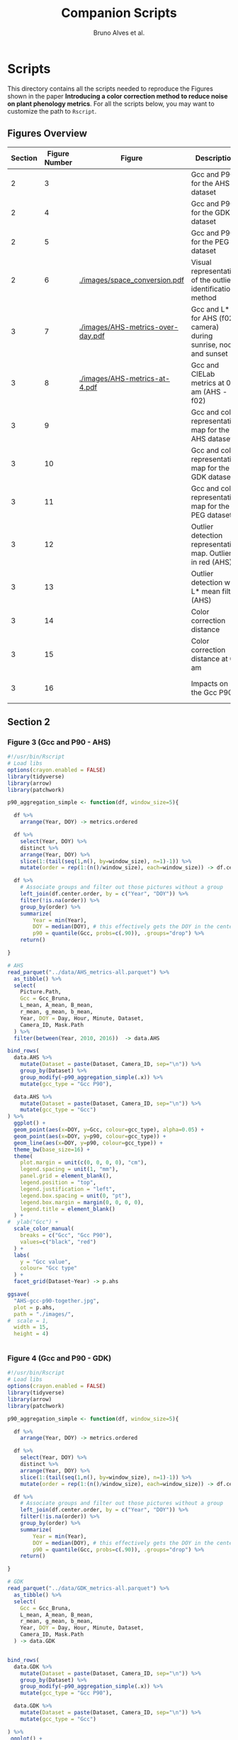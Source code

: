 # -*- coding: utf-8 -*-
# -*- mode: org -*-

#+TITLE: Companion Scripts
#+AUTHOR: Bruno Alves et al.

#+STARTUP: overview indent

* Scripts
:PROPERTIES:
:header-args: :session :tangle-mode (identity #o755)
:END:

This directory contains all the scripts needed to reproduce the
Figures shown in the paper *Introducing a color correction method to reduce noise on plant phenology metrics*. For all the scripts below, you may want to
customize the path to ~Rscript~.

** Figures Overview


| Section | Figure Number | Figure                                 | Description                                                     | Script path           |
|---------+---------------+----------------------------------------+-----------------------------------------------------------------+-----------------------|
|       2 |             3 | [[./images/AHS-gcc-p90-together.jpg]]      | Gcc and P90 for the AHS dataset                                 | [[section-2/figure-3.R]]  |
|       2 |             4 | [[./images/GDK-gcc-p90-together.jpg]]      | Gcc and P90 for the GDK dataset                                 | [[section-2/figure-4.R]]  |
|       2 |             5 | [[./images/PEG-gcc-p90-together.jpg]]      | Gcc and P90 for the PEG dataset                                 | [[section-2/figure-5.R]]  |
|       2 |             6 | [[./images/space_conversion.pdf]]          | Visual representation of the outlier identification method      | [[section-2/figure-6.R]]  |
|---------+---------------+----------------------------------------+-----------------------------------------------------------------+-----------------------|
|       3 |             7 | [[./images/AHS-metrics-over-day.pdf]]      | Gcc and L* for AHS (f02 camera) during sunrise, noon and sunset | [[section-3/figure-7.R]]  |
|       3 |             8 | [[./images/AHS-metrics-at-4.pdf]]          | Gcc and CIELab metrics at 05 am (AHS - f02)                     | [[section-3/figure-8.R]]  |
|       3 |             9 | [[./images/AHS-filters.png]]               | Gcc and color representative map for the AHS dataset            | [[section-3/figure-9.R]]  |
|       3 |            10 | [[./images/GDK-filters.png]]               | Gcc and color representative map for the GDK dataset            | [[section-3/figure-10.R]] |
|       3 |            11 | [[./images/PEG-filters.png]]               | Gcc and color representative map for the PEG dataset            | [[section-3/figure-11.R]] |
|       3 |            12 | [[./images/AHS-color-map.png]]             | Outlier detection representative map. Outliers in red (AHS)     | [[section-3/figure-12.R]] |
|       3 |            13 | [[./images/AHS-color-map-with-lstar.png]]  | Outlier detection with L* mean filter (AHS)                     | [[section-3/figure-13.R]] |
|       3 |            14 | [[./images/color-correction-distance.png]] | Color correction distance                                       | [[section-3/figure-14.R]] |
|       3 |            15 | [[./images/color-correction-colors.png]]   | Color correction distance at 05 am                              | [[section-3/figure-15.R]] |
|       3 |            16 | [[./images/impacts-on-p90.png]]            | Impacts on the Gcc P90                                          | [[section-3/figure-16.R]] |
|---------+---------------+----------------------------------------+-----------------------------------------------------------------+-----------------------|

** Section 2
*** Figure 3 (Gcc and P90 - AHS)

#+BEGIN_SRC R :tangle section-2/figure-3.R
#!/usr/bin/Rscript
# Load libs
options(crayon.enabled = FALSE)
library(tidyverse)
library(arrow)
library(patchwork)

p90_aggregation_simple <- function(df, window_size=5){

  df %>%
    arrange(Year, DOY) -> metrics.ordered

  df %>%
    select(Year, DOY) %>%
    distinct %>%
    arrange(Year, DOY) %>%
    slice(1:(tail(seq(1,n(), by=window_size), n=1)-1)) %>%
    mutate(order = rep(1:(n()/window_size), each=window_size)) -> df.center.order

  df %>%
    # Associate groups and filter out those pictures without a group
    left_join(df.center.order, by = c("Year", "DOY")) %>%
    filter(!is.na(order)) %>%
    group_by(order) %>%
    summarize(
        Year = min(Year),
        DOY = median(DOY), # this effectively gets the DOY in the center
        p90 = quantile(Gcc, probs=c(.90)), .groups="drop") %>%
    return()

}

# AHS
read_parquet("../data/AHS_metrics-all.parquet") %>%
  as_tibble() %>%
  select(
    Picture.Path,
    Gcc = Gcc_Bruna, 
    L_mean, A_mean, B_mean,
    r_mean, g_mean, b_mean,
    Year, DOY = Day, Hour, Minute, Dataset,
    Camera_ID, Mask.Path
  ) %>%
  filter(between(Year, 2010, 2016))  -> data.AHS

bind_rows(
  data.AHS %>%
    mutate(Dataset = paste(Dataset, Camera_ID, sep="\n")) %>%
    group_by(Dataset) %>%
    group_modify(~p90_aggregation_simple(.x)) %>% 
    mutate(gcc_type = "Gcc P90"),

  data.AHS %>%
    mutate(Dataset = paste(Dataset, Camera_ID, sep="\n")) %>%
    mutate(gcc_type = "Gcc")
) %>%
  ggplot() +
  geom_point(aes(x=DOY, y=Gcc, colour=gcc_type), alpha=0.05) +
  geom_point(aes(x=DOY, y=p90, colour=gcc_type)) +
  geom_line(aes(x=DOY, y=p90, colour=gcc_type)) +
  theme_bw(base_size=16) +
  theme(
    plot.margin = unit(c(0, 0, 0, 0), "cm"),
    legend.spacing = unit(1, "mm"),
    panel.grid = element_blank(),
    legend.position = "top",
    legend.justification = "left",
    legend.box.spacing = unit(0, "pt"),
    legend.box.margin = margin(0, 0, 0, 0),
    legend.title = element_blank()
  ) +
#  ylab("Gcc") +
  scale_color_manual(
    breaks = c("Gcc", "Gcc P90"), 
    values=c("black", "red")
  ) + 
  labs(
    y = "Gcc value",
    colour= "Gcc type"
  ) +
  facet_grid(Dataset~Year) -> p.ahs

ggsave(
  "AHS-gcc-p90-together.jpg",
  plot = p.ahs,
  path = "./images/",
#  scale = 1,
  width = 15,
  height = 4)


#+END_SRC
*** Figure 4 (Gcc and P90 - GDK)

#+BEGIN_SRC R :tangle section-2/figure-4.R
#!/usr/bin/Rscript
# Load libs
options(crayon.enabled = FALSE)
library(tidyverse)
library(arrow)
library(patchwork)

p90_aggregation_simple <- function(df, window_size=5){

  df %>%
    arrange(Year, DOY) -> metrics.ordered

  df %>%
    select(Year, DOY) %>%
    distinct %>%
    arrange(Year, DOY) %>%
    slice(1:(tail(seq(1,n(), by=window_size), n=1)-1)) %>%
    mutate(order = rep(1:(n()/window_size), each=window_size)) -> df.center.order

  df %>%
    # Associate groups and filter out those pictures without a group
    left_join(df.center.order, by = c("Year", "DOY")) %>%
    filter(!is.na(order)) %>%
    group_by(order) %>%
    summarize(
        Year = min(Year),
        DOY = median(DOY), # this effectively gets the DOY in the center
        p90 = quantile(Gcc, probs=c(.90)), .groups="drop") %>%
    return()

}

# GDK
read_parquet("../data/GDK_metrics-all.parquet") %>%
  as_tibble() %>%
  select(
    Gcc = Gcc_Bruna, 
    L_mean, A_mean, B_mean,
    r_mean, g_mean, b_mean,
    Year, DOY = Day, Hour, Minute, Dataset,
    Camera_ID, Mask.Path
  ) -> data.GDK


bind_rows(
  data.GDK %>%
    mutate(Dataset = paste(Dataset, Camera_ID, sep="\n")) %>%
    group_by(Dataset) %>%
    group_modify(~p90_aggregation_simple(.x)) %>%
    mutate(gcc_type = "Gcc P90"),

  data.GDK %>%
    mutate(Dataset = paste(Dataset, Camera_ID, sep="\n")) %>%
    mutate(gcc_type = "Gcc")

) %>%
 ggplot() +
  geom_point(aes(x=DOY, y=Gcc, colour=gcc_type), alpha=0.1) +
  geom_point(aes(x=DOY, y=p90, colour=gcc_type)) +
  geom_line(aes(x=DOY, y=p90, colour=gcc_type)) +
  theme_bw(base_size=24) +
  theme(
    plot.margin = unit(c(0, 0, 0, 0), "cm"),
    legend.spacing = unit(1, "mm"),
    panel.grid = element_blank(),
    legend.position = "top",
    legend.justification = "left",
    legend.box.spacing = unit(0, "pt"),
    legend.box.margin = margin(0, 0, 0, 0),
    legend.title = element_blank()
  ) +
#  ylab("Gcc") +
  scale_color_manual(
    breaks = c("Gcc", "Gcc P90"), 
    values=c("black", "red")
  ) + 
  labs(
    y = "Gcc value",
    colour= "Gcc type"
  ) +
  facet_grid(Dataset~Year) +
  scale_y_continuous(breaks=seq(0.2, 0.7, 0.2)) -> p.gdk

p.gdk

ggsave(
  "GDK-gcc-p90-together.jpg",
  plot = p.gdk,
  path = "./images/",
##  scale = 1,
  width = 7,
  height = 6)

#+END_SRC
*** Figure 5 (Gcc and P90 - PEG)

#+BEGIN_SRC R :tangle section-2/figure-5.R
#!/usr/bin/Rscript

options(crayon.enabled = FALSE)
library(tidyverse)
library(arrow)
library(patchwork)

p90_aggregation_simple <- function(df, window_size=5){

  df %>%
    arrange(Year, DOY) -> metrics.ordered

  df %>%
    select(Year, DOY) %>%
    distinct %>%
    arrange(Year, DOY) %>%
    slice(1:(tail(seq(1,n(), by=window_size), n=1)-1)) %>%
    mutate(order = rep(1:(n()/window_size), each=window_size)) -> df.center.order

  df %>%
    # Associate groups and filter out those pictures without a group
    left_join(df.center.order, by = c("Year", "DOY")) %>%
    filter(!is.na(order)) %>%
    group_by(order) %>%
    summarize(
        Year = min(Year),
        DOY = median(DOY), # this effectively gets the DOY in the center
        p90 = quantile(Gcc, probs=c(.90)), .groups="drop") %>%
    return()

}

# PEG
read_parquet("../data/dataset_PEG_stats_all_years.parquet") %>%
  as_tibble() %>%
  select(
    Gcc = Gcc_Bruna, 
    L_mean, A_mean, B_mean,
    r_mean, g_mean, b_mean,
    Year, DOY = Day, Hour, Minute = Seq, Dataset
  ) %>%
  mutate(Dataset = "PEG", Camera_ID="peg") -> data.PEG

bind_rows(

  data.PEG %>%
    group_by(Dataset) %>%
    group_modify(~p90_aggregation_simple(.x)) %>%
    mutate(gcc_type = "Gcc P90"),

  data.PEG %>%
    mutate(gcc_type = "Gcc")

) %>%
 ggplot() +
  geom_point(aes(x=DOY, y=Gcc, colour=gcc_type), alpha=0.1) +
  geom_point(aes(x=DOY, y=p90, colour=gcc_type)) +
  geom_line(aes(x=DOY, y=p90, colour=gcc_type)) +
  theme_bw(base_size=24) +
#  ylab("Gcc") +
  theme(
    plot.margin = unit(c(0, 0, 0, 0), "cm"),
    legend.spacing = unit(1, "mm"),
    panel.grid = element_blank(),
    legend.position = "top",
    legend.justification = "left",
    legend.box.spacing = unit(0, "pt"),
    legend.box.margin = margin(0, 0, 0, 0),
    legend.title = element_blank()
  ) +
  scale_color_manual(
    breaks = c("Gcc", "Gcc P90"), 
    values=c("black", "red")
  ) + 
  labs(
    y = "Gcc value",
    colour= "Gcc type"
  ) +
  facet_grid(Dataset~Year) +
  scale_x_continuous (breaks=seq(0, 365, 150)) -> p.peg

ggsave(
  "PEG-gcc-p90-together.jpg",
  plot = p.peg,
  path = "./images/",
##  scale = 1,
  width = 10,
  height = 3.5)
#+END_SRC

*** Figure 6 (Outlier identification representation)

#+BEGIN_SRC R :tangle section-2/figure-6.R
#!/usr/bin/Rscript

options(crayon.enabled = FALSE)
library(tidyverse)
library(arrow)
library(patchwork)

library(pracma)

library(reticulate)
reticulate::use_miniconda('r-reticulate')
# Steps to install reticulate 
# install.packages('reticulate')
# reticulate::install_miniconda()
# reticulate::conda_install('r-reticulate', 'python-kaleido')
# reticulate::conda_install('r-reticulate', 'plotly', channel = 'plotly')
# reticulate::use_miniconda('r-reticulate')

# Get input data
read_parquet("../data/AHS_metrics-all.parquet") %>%
  as_tibble() %>%
  select(
    Picture.Path,
    Gcc = Gcc_Bruna, 
    L_mean, A_mean, B_mean,
    r_mean, g_mean, b_mean,
    Year, DOY = Day, Hour, Minute, Dataset,
    Camera_ID, Mask.Path
  ) %>%
  filter(between(Year, 2010, 2016))  -> data.AHS

# Compute statistical values 
# Get the first 100 rows of data.AHS as an example
data.AHS %>% 
  select(x=L_mean, y=A_mean, z=B_mean) %>% 
  slice(100:200) -> data

vars <- c("x", "y", "z")
type <- "t"
level <- .5
segments <- 15

# https://en.wikipedia.org/wiki/Hotelling%27s_T-squared_distribution
# m and p
m <- nrow(data)
p <- 3

# Compute the covariance matrix and center
v <- MASS::cov.trob(data[,vars], nu = nrow(data))

# Shape and center
shape <- v$cov
center <- v$center

# Cholesky decompose
chol_decomp <- chol(shape)

# Compute radius
radius <- sqrt(stats::qf(level, p, m - p + 1) * (p*m)/(m-p+1))

radius.small <- sqrt(stats::qf(0.1, p, m - p + 1) * (p*m)/(m-p+1))
radius.medium <- sqrt(stats::qf(0.5, p, m - p + 1) * (p*m)/(m-p+1))
radius.big <- sqrt(stats::qf(0.9, p, m - p + 1) * (p*m)/(m-p+1))

# The go to X method, implements x = L^{-1}.(y-mu)
go_to_X <- function(point, mu, L){
  # I am not fully sure if inv(L) really does implement L^{-1}
  # It seems so "oui, oui, bien sûr, il faut faire inv(L)"
  # Change inv() to solve(), since solve() is in R default lib.
  L_inverse <- solve(L)
  x <- L_inverse %*% (point - mu)
  c(x)
}

# Do the thing
#df %>%
data %>%
  rowwise() %>%
  mutate(X = list(go_to_X(c(x, y, z), center, t(chol_decomp)))) %>%
  mutate(
    N.x = X[[1]],
    N.y = X[[2]],
    N.z = X[[3]]
  ) %>%
  ungroup() %>%
  select(-X) %>%
  print -> data.normal

# CREATE SPHERES 
# Compute a perfect sphere using code from 
# https://stackoverflow.com/questions/35821584/how-to-draw-ellipsoid-with-plotly
theta <- seq(-pi/2, pi/2, by=0.1)
phi <- seq(0, 2*pi, by=0.2)
mgrd <- meshgrid(phi, theta)
phi <- c(mgrd$X)
theta <-  c(mgrd$Y)

lapply(c(radius.small, radius.medium, radius.big), function(radius) {
    x <- cos(theta) * cos(phi) * radius #+ center[[1]]
    dim(x) <- NULL
    y <- cos(theta) * sin(phi) * radius #+ center[[2]] 
    dim(y) <- NULL
    z <- sin(theta) * radius #+ center[[3]]
    dim(z) <- NULL

    tibble (x = x,
            y = y,
            z = z,
            radius = radius)
}) %>%
    bind_rows %>%
    print -> df.sphere

# CREATE ELLIPSES
df.sphere %>%
    rowwise() %>%
    mutate(Z = list(center + c(t(chol_decomp) %*% matrix(c(x, y, z), ncol=1)))) %>%
    mutate(e.x = Z[[1]],
           e.y = Z[[2]],
           e.z = Z[[3]]) %>%
    select(-Z) %>%
    print -> df.ellipses

# PLOT POINTS
library(plotly)
library(htmlwidgets)

plot_ly() %>%
add_markers(data=data.normal,
        x=~x,
        y=~y, 
        z=~z,
        color=~type,
        marker = list(
          color='black',
          size=12, 
          line=list(color='black')            
        ),
        #name="in",
        type="scatter3d",
        size = 0.2) %>%
        layout(
           plot_bgcolor='white',
           paper_bgcolor='white',
           margin = list(autoexpand=FALSE, l=0, b=0, r=0, t=0, pad=0),
           scene = list(
             xaxis = list(
             #title = "l* mean"#,
             title = "L",
             titlefont = list(size = 30),
             gridwidth = 10,
             showticklabels = FALSE
             ),
             yaxis = list(
             title = "A",
             titlefont = list(size = 30),
             #title = "a mean"#,
             gridwidth = 10,
             showticklabels = FALSE
             ),
             zaxis = list(
             title = "B",
             titlefont = list(size = 30),
             #title = "b mean"#,
             gridwidth = 10,
             showticklabels = FALSE
             ), 
             camera = list(
             eye = list(x = -0.5, y = 2.3, z = 0.3),
             center = list(x = 0, y = 0, z = 0)#,
              #projection = list(type = "orthographic")
             )
           )
         ) -> points.plot 
#saveWidget(ellipse.plot, "ellipse.html", selfcontained = FALSE)
save_image(points.plot, scale=1, file = "./images/Y.png", dpi="retina")

# PLOT POINTS IN X
library(plotly)
library(htmlwidgets)

plot_ly() %>%
add_markers(data=data.normal,
        x=~N.x,
        y=~N.y, 
        z=~N.z,
        color=~type,
        marker = list(
          color='black',
          size=12, 
          line=list(color='black')            
        ),
        #name="in",
        type="scatter3d",
        size = 0.2) %>%
        layout(
           plot_bgcolor='white',
           paper_bgcolor='white',
           margin = list(autoexpand=FALSE, l=0, b=0, r=0, t=0, pad=0),
           scene = list(
             xaxis = list(
             #title = "l* mean"#,
             title = "L'",
             titlefont = list(size = 30),
             gridwidth = 10,
             showticklabels = FALSE
             ),
             yaxis = list(
             title = "A'",
             titlefont = list(size = 30),
             #title = "a mean"#,
             gridwidth = 10,
             showticklabels = FALSE
             ),
             zaxis = list(
             title = "B'",
             titlefont = list(size = 30),
             #title = "b mean"#,
             gridwidth = 10,
             showticklabels = FALSE
             ), 
             camera = list(
             eye = list(x = 2.1 , y = 0, z = 0.1),
             center = list(x = 0, y = 0, z = 0)#,
              #projection = list(type = "orthographic")
             )
           )
         ) -> points.X.plot 

save_image(points.X.plot, scale=1, file = "./images/X.png")

# PLOT SPHERE
df.sphere %>%
    select(radius) %>%
    unique %>%
    arrange(radius) %>%
    mutate(Order = 1:n()) -> df.order

df.sphere %>% left_join(df.order, by="radius") -> df.sphere2
df.order %>% pull(Order) -> list.order

lapply(list.order, function(my.order) {

    x      = df.sphere2 %>% filter(Order == my.order) %>% pull(x)
    y      = df.sphere2 %>% filter(Order == my.order) %>% pull(y)
    z      = df.sphere2 %>% filter(Order == my.order) %>% pull(z)

#    plot_ly(scene = paste0("scene", my.order)) %>%
    plot_ly() %>%
        add_trace(
            x = x,
            y = y,
            z = z,
color=~as.factor(my.order), 
            type = "mesh3d",
            opacity = 1, 
            alphahull=0) %>%
        add_markers(data=data.normal,
                    x=~N.x,
                    y=~N.y, 
                    z=~N.z,
                    marker = list(
                      color='red',
                      size=12, 
                      line=list(color='red')            
                    ),
                    type="scatter3d",
                    size = 0.2)  %>%
        layout(
           plot_bgcolor='white',
           paper_bgcolor='white',
           margin = list(autoexpand=FALSE, l=0, b=0, r=0, t=0, pad=0),
           scene = list(
             xaxis = list(
             #title = "l* mean"#,
             title = "L'",
             gridwidth = 10,
             titlefont = list(size = 30),
             showticklabels = FALSE
             ),
             yaxis = list(
             title = "A'",
             titlefont = list(size = 30),
             gridwidth = 10,
             #title = "a mean"#,
             showticklabels = FALSE
             ),
             zaxis = list(
             title = "B'",
             titlefont = list(size = 30),
             gridwidth = 10,
             #title = "b mean"#,
             showticklabels = FALSE
             ), 
             camera = list(
             eye = list(x = 1.9 , y = 0, z = 0.1 ),
             center = list(x = 0, y = 0, z = 0)#,
              #projection = list(type = "orthographic")
             )
           )
         )

}) -> plotly.plots

save_image(plotly.plots[[1]], scale=1, file = "./images/plotA.png")
save_image(plotly.plots[[2]], scale=1, file = "./images/plotB.png")
save_image(plotly.plots[[3]], scale=1, file = "./images/plotC.png")

## GGPLOT - FINAL PLOT 
library(ggimage)
#library(jpeg)

plot_theme <- theme(
    plot.margin = unit(c(0, 0, 0, 0), "cm"),
    axis.title.x=element_blank(),
    axis.text.x=element_blank(),
    axis.ticks.x=element_blank(),
    axis.title.y=element_blank(),
    axis.text.y=element_blank(),
    axis.ticks.y=element_blank(),
    panel.grid.major = element_blank(),
    panel.grid.minor = element_blank()
  )

tibble(
Picture.Path=c("./images/Y.png", "./images/X.png"),
#type = c("up"),
legend = c("CIELab Space (Y)", "Normalized Space (X)")
) %>%
  ggplot() +
  theme_bw(base_size=14) + 
  geom_image(aes(x=0, y=0, image = Picture.Path), size=1.35) + 
  plot_theme + 
  facet_wrap(~factor(legend, levels=c("CIELab Space (Y)", "Normalized Space (X)"))) -> p1

tibble(
Picture.Path=c("./images/plotA.png", "./images/plotB.png", "./images/plotC.png"),
#type = c("up"),
legend = c("Level = 0.1", "Level = 0.5", "Level = 0.9")
) %>%
  ggplot() +
  theme_bw(base_size=14) + 
  geom_image(aes(x=0, y=0, image = Picture.Path), size=1.27) + 
  plot_theme + 
  facet_wrap(~legend) -> p2

layout <- "
##AAAAAA##
BBBBBBBBBB
"

p <- (p1 / p2) + plot_layout(design = layout)
ggsave("./images/space_conversion.pdf", plot=p, width=6, height=4)
#+END_SRC

** Section 3
*** Figure 7 (Gcc and L*)

#+BEGIN_SRC R :tangle section-3/figure-7.R
#!/usr/bin/Rscript

options(crayon.enabled = FALSE)
library(tidyverse)
library(arrow)
library(patchwork)

# AHS
read_parquet("../data/AHS_metrics-all.parquet") %>%
  as_tibble() %>%
  select(
    Picture.Path,
    Gcc = Gcc_Bruna, 
    L_mean, A_mean, B_mean,
    r_mean, g_mean, b_mean,
    Year, DOY = Day, Hour, Minute, Dataset,
    Camera_ID, Mask.Path
  ) %>%
  filter(between(Year, 2010, 2016))  -> data.AHS

data.AHS %>%
  filter(Year == 2011) -> data.AHS.bigger

data.AHS.bigger %>%
filter(Camera_ID == "f02_u") %>%
filter(Hour %in% c(04,05,12,13,19,20)) %>%
filter(Minute <= 20) %>%
      pivot_longer(
#        cols = c("Gcc", "L_mean", "A_mean", "B_mean"),
        cols = c("Gcc", "L_mean"),
        names_to = "Metric",
        values_to = "value",
      ) %>%
mutate(Hour = sprintf("%.2d:00", Hour)) %>%
mutate(Type = if_else(Metric == "Gcc", "Gcc", "L* mean")) -> to_plot

to_plot %>%
filter(Type == "Gcc") %>%
ggplot(aes(x=DOY, y=value)) +
#  geom_point(aes(colour = Metric), alpha=0.2) +
  geom_line(alpha=0.7) +
  theme_bw(base_size=16) +
#  facet_wrap(~Hour, ncol = 6)
  ylab("Gcc value") +  
  theme(
    legend.position = "top", 
     axis.title.x=element_blank(),
     axis.ticks.x=element_blank(),
     axis.text.x=element_blank(),
  ) +
  facet_grid(Type~Hour) -> p.a

to_plot %>%
filter(Type == "L* mean") %>%
ggplot(aes(x=DOY, y=value)) +
#  geom_point(aes(colour = Metric), alpha=0.2) +
  geom_line(alpha=0.7) +
  theme_bw(base_size=16) +
#  facet_wrap(~Hour, ncol = 6)
  ylab("L* value") +  
  theme(
    legend.position = "top", 
    plot.margin = unit(c(0,0,0,0), "cm"),
    strip.text.x = element_blank()
  ) +
  facet_grid(Type~Hour) -> p.b

p <- p.a / p.b 

ggsave(
  "AHS-metrics-over-day.pdf",
  plot = p,
  path = "./images/",
#  scale = 1,
  width = 12,
  height = 6)
#+END_SRC

*** Figure 8 (Gcc and CIELab metrics at 05)

#+BEGIN_SRC R :tangle section-3/figure-8.R
#!/usr/bin/Rscript

options(crayon.enabled = FALSE)
library(tidyverse)
library(arrow)
library(patchwork)

highlight <- c(25, 87, 125, 201, 300)

# AHS
read_parquet("../data/AHS_metrics-all.parquet") %>%
  as_tibble() %>%
  select(
    Picture.Path,
    Gcc = Gcc_Bruna, 
    L_mean, A_mean, B_mean,
    r_mean, g_mean, b_mean,
    Year, DOY = Day, Hour, Minute, Dataset,
    Camera_ID, Mask.Path
  ) %>%
  filter(between(Year, 2010, 2016))  -> data.AHS

data.AHS %>%
  filter(Year == 2011) -> data.AHS.bigger

data.AHS.bigger %>%
filter(Camera_ID == "f02_u") %>%
filter(Hour == 05) %>%
filter(Minute <= 20) %>%
      pivot_longer(
        cols = c("Gcc", "L_mean", "A_mean", "B_mean"),
        names_to = "Metric",
        values_to = "value",
      ) %>%
mutate(Hour = sprintf("%.2d:00", Hour)) %>%
mutate(Type = if_else(Metric == "Gcc", "Gcc", "CIELab")) %>%
ggplot(aes(x=DOY, y=value)) +
#  geom_point(aes(colour = Metric), alpha=0.2) +
  geom_line(aes(colour = Metric), alpha=0.7) +
  theme_bw(base_size=16) +
#  facet_wrap(~Hour, ncol = 6)
  ylab("Metrics Values") +  
  theme(
    legend.position = "top", 
  ) + 
  scale_x_continuous(breaks=highlight, labels=highlight) +  
  facet_grid(rows=vars(Type), cols=vars(Hour), scales="free_y") -> plot

df.redLines <- tribble(~X, 25, 87, 125, 201, 300) %>% mutate(Y=1)

plot <- plot +
    geom_vline(data=df.redLines, aes(xintercept=X), alpha=.2, size=0.75, color="black")
##    geom_label(data=df.redLines, aes(x=X, y=-40, label = X), size=2.75)

plot 

ggsave(
  "AHS-metrics-at-4.pdf",
  plot = plot,
  path = "./images/",
#  scale = 1,
  width = 7,
  height = 5)

#+END_SRC

*** Figure 9 (Color representative map - AHS)

#+BEGIN_SRC R :tangle section-3/figure-9.R
#!/usr/bin/Rscript

options(crayon.enabled = FALSE)
library(tidyverse)
library(arrow)
library(patchwork)

# AHS
read_parquet("../data/AHS_metrics-all.parquet") %>%
  as_tibble() %>%
  select(
    Picture.Path,
    Gcc = Gcc_Bruna, 
    L_mean, A_mean, B_mean,
    r_mean, g_mean, b_mean,
    Year, DOY = Day, Hour, Minute, Dataset,
    Camera_ID, Mask.Path
  ) %>%
  filter(between(Year, 2010, 2016))  -> data.AHS

data.AHS %>%
  filter(Year == 2011) -> data.AHS.bigger
 
bind_rows(
  data.AHS.bigger %>%
  mutate(type="Original"),

  data.AHS.bigger %>%
  filter(L_mean > 10) %>%
  mutate(type="L* Filter"),

  data.AHS.bigger %>%
  filter(between(Hour, 08, 15)) %>%
  mutate(type="Hour-based\nFilter")

) -> AHS.plot

AHS.plot %>%
  rowwise() %>%
  filter(
    (Camera_ID == "f02_u" && (Minute %in% c(20)) ) ||
    (Camera_ID == "t24_d" && (Minute %in% c( 0))  )
  ) %>%
  ungroup() -> AHS.plot 

AHS.plot %>%
  ggplot(aes(x=DOY, y=Gcc)) +
  geom_point(alpha=.2) +
  theme_bw(base_size=16) +
  theme(axis.title.x=element_blank()) +
  facet_grid(
    Camera_ID~factor(type, levels=c("Original", "L* Filter", "Hour-based\nFilter"))
  ) -> gcc

AHS.plot %>%
  left_join(
    AHS.plot %>% 
      group_by(Camera_ID, type) %>% 
      count(n()) %>% 
      select(number_of_images = n)
   ) -> AHS.plot

gcc +
  ylim(0.2, 0.8) + 
  geom_label( 
    data= AHS.plot %>% group_by(Camera_ID, type) %>% slice(1), 
    aes(x=320, y=0.75, label=number_of_images),
    label.padding = unit(0.08, "lines"),
    size = 3.5 
  ) -> gcc


r <- (AHS.plot$r_mean / 256)
g <- (AHS.plot$g_mean / 256)
b <- (AHS.plot$b_mean / 256)

AHS.plot %>%
  ggplot() +
  geom_tile(aes(x=DOY, y=Hour), fill=rgb(r, g, b), color=rgb(r, g, b)) + 
  theme_bw(base_size=16) +
  theme(legend.position = "none") +  
  facet_grid(
    Camera_ID~factor(type, levels=c("Original", "L* Filter", "Hour-based\nFilter"))
  ) -> map

p <- gcc / map

ggsave(
  "AHS-filters.png",
  plot = p,
  path = "./images/",
#  scale = 1,
  width = 6,
  height = 6)


#+END_SRC
*** Figure 10 (Color representative map - GDK)

#+BEGIN_SRC R :tangle section-3/figure-10.R
#!/usr/bin/Rscript

options(crayon.enabled = FALSE)
library(tidyverse)
library(arrow)
library(patchwork)

# GDK
read_parquet("../data/GDK_metrics-all.parquet") %>%
  as_tibble() %>%
  select(
    Gcc = Gcc_Bruna, 
    L_mean, A_mean, B_mean,
    r_mean, g_mean, b_mean,
    Year, DOY = Day, Hour, Minute, Dataset,
    Camera_ID, Mask.Path
  ) -> data.GDK

data.GDK %>%
  filter(Year == 2009) -> data.GDK.bigger

bind_rows(

  data.GDK.bigger %>%
  mutate(type="Original"),

  data.GDK.bigger %>%
  filter(L_mean > 10) %>%
  mutate(type="L* Filter"),

  data.GDK.bigger %>%
  filter(between(Hour, 08, 16)) %>%
  mutate(type="Hour-based\nFilter")

) -> GDK.plot

GDK.plot %>%
  ggplot(aes(x=DOY, y=Gcc)) +
  geom_point(alpha=.2) +
  theme_bw(base_size=16) +
  theme(axis.title.x=element_blank()) +
  facet_grid(
    Camera_ID~factor(type, levels=c("Original", "L* Filter", "Hour-based\nFilter"))
  ) -> gcc

GDK.plot %>%
  left_join(
    GDK.plot %>% 
      group_by(Camera_ID, type) %>% 
      count(n()) %>% 
      select(number_of_images = n)
   ) -> GDK.plot

gcc +
#  ylim(0.2, 0.8) + 
  geom_label( 
    data= GDK.plot %>% group_by(Camera_ID, type) %>% slice(1), 
    aes(x=320, y=0.68, label=number_of_images),
    label.padding = unit(0.08, "lines"),
    size = 3.5 
  ) -> gcc

GDK.plot %>%
  rowwise() %>%
  filter(
    Minute %in% c(0)
  ) %>%
  ungroup() -> GDK.plot 

r <- (GDK.plot$r_mean / 256)
g <- (GDK.plot$g_mean / 256)
b <- (GDK.plot$b_mean / 256)

GDK.plot %>%
  ggplot() +
  geom_tile(aes(x=DOY, y=Hour), fill=rgb(r, g, b), color=rgb(r, g, b)) + 
  theme_bw(base_size=16) +
  theme(legend.position = "none") +  
  facet_grid(
    Camera_ID~factor(type, levels=c("Original", "L* Filter", "Hour-based\nFilter"))
  ) -> map

p <- gcc / map

ggsave(
  "GDK-filters.png",
  plot = p,
  path = "./images/",
#  scale = 1,
  width = 6,
  height = 7.5)

#+END_SRC

*** Figure 11 (Color representative map - PEG)

#+BEGIN_SRC R :tangle section-3/figure-11.R
#!/usr/bin/Rscript

options(crayon.enabled = FALSE)
library(tidyverse)
library(arrow)
library(patchwork)

# PEG
read_parquet("../data/dataset_PEG_stats_all_years.parquet") %>%
  as_tibble() %>%
  select(
    Gcc = Gcc_Bruna, 
    L_mean, A_mean, B_mean,
    r_mean, g_mean, b_mean,
    Year, DOY = Day, Hour, Minute = Seq, Dataset
  ) %>%
  mutate(Dataset = "PEG", Camera_ID="peg") -> data.PEG

data.PEG %>%
  filter(Year == 2015) -> data.PEG.bigger

bind_rows(
  data.PEG.bigger %>%
  mutate(type="Manual Filter"),

  data.PEG.bigger %>%
  filter(L_mean > 10) %>%
#  filter(between(L_mean, 40, 60)) %>%
  mutate(type="L* Filter\n10 - 100"),

  data.PEG.bigger %>%
#  filter(L_mean > 10) %>%
  filter(between(L_mean, 40, 58)) %>%
  mutate(type="L* Filter\n40 - 60"),

  data.PEG.bigger %>%
  filter(between(Hour, 08, 16)) %>%
  mutate(type="Hour-based\nFilter")

) -> PEG.plot

PEG.plot %>%
  ggplot(aes(x=DOY, y=Gcc)) +
  geom_point(alpha=.2) +
  theme_bw(base_size=16) +
  theme(axis.title.x=element_blank()) +
  facet_grid(
#    Camera_ID~factor(type, levels=c("Original", "L* Filter", "Manual Filter"))
    Camera_ID~factor(type, levels=c("Manual Filter", "L* Filter\n10 - 100", "L* Filter\n40 - 60", "Hour-based\nFilter"))
#    Camera_ID~factor(type, levels=c("Original", "L* Filter"))
  ) -> gcc

PEG.plot %>%
  left_join(
    PEG.plot %>% 
      group_by(Camera_ID, type) %>% 
      count(n()) %>% 
      select(number_of_images = n)
   ) -> PEG.plot

gcc +
#  ylim(0.2, 0.8) + 
  geom_label( 
    data= PEG.plot %>% group_by(Camera_ID, type) %>% slice(1), 
    aes(x=310, y=0.364, label=number_of_images),
    label.padding = unit(0.08, "lines"),
    size = 3.5 
  ) -> gcc

PEG.plot %>%
  rowwise() %>%
  filter(
    Minute %in% c(1, 4) 
  ) %>%
  mutate(Minute = if_else(Minute == 1, 0.00, 0.5)) %>%
  mutate(Hour = Hour + Minute) %>%
  ungroup() -> PEG.plot 

r <- (PEG.plot$r_mean / 256)
g <- (PEG.plot$g_mean / 256)
b <- (PEG.plot$b_mean / 256)

PEG.plot %>%
  ggplot() +
  geom_tile(aes(x=DOY, y=Hour), fill=rgb(r, g, b), color=rgb(r, g, b)) + 
  theme_bw(base_size=16) +
  theme(legend.position = "none") +  
  ylim(5, 20) + 
  facet_grid(
#    Camera_ID~factor(type, levels=c("Original", "L* Filter", "Manual Filter"))
    Camera_ID~factor(type, levels=c("Manual Filter", "L* Filter\n10 - 100", "L* Filter\n40 - 60", "Hour-based\nFilter"))
  ) -> map

p <- gcc / map

ggsave(
  "PEG-filters.png",
  plot = p,
  path = "./images/",
#  scale = 1,
  width = 7,
  height = 6)
#+END_SRC

*** Figure 12 (Outlier detection representative map)

#+BEGIN_SRC R :tangle section-3/figure-12.R
#!/usr/bin/Rscript

options(crayon.enabled = FALSE)
library(tidyverse)
library(arrow)
library(patchwork)

cam <- "f02_u"
#cam <- "t24_d"

min <- 0
if(cam == "t24_d"){
  min <- 0
}else{
  min <- 20
}

read_parquet("../data/data_AHS_adj.parquet") %>%
  as_tibble() -> data.AHS.adj

data.AHS.adj %>%
  rename(DOY = doy) %>%
  filter(Camera_ID == cam) %>%
  filter(Minute == min) %>%
  mutate(outlier = if_else(type == "to_adjust", TRUE, FALSE)) %>%
  mutate(alpha = if_else(outlier, 0.0, 1.0)) -> map.df

#  rowwise() %>%
#  filter(
#    (Camera_ID == "f02_u" && (Minute %in% c(20)) ) ||
#    (Camera_ID == "t24_d" && (Minute %in% c( 0))  )
#  ) %>%
#  ungroup() -> AHS.pAlot 

r <- (map.df$r_mean / 256)
g <- (map.df$g_mean / 256)
b <- (map.df$b_mean / 256)
alp <- (map.df$alpha)

map.df -> map.df2

map.df2 %>% filter(outlier == TRUE) -> map.df_outliers
map.df2 %>% filter(outlier == FALSE) -> map.df_non_outliers

r <- (map.df_non_outliers$r_mean / 256)
g <- (map.df_non_outliers$g_mean / 256)
b <- (map.df_non_outliers$b_mean / 256)
alp <- (map.df_non_outliers$alpha)

ggplot() +
  geom_tile(data=map.df_outliers, aes(x=DOY, y=Hour, fill=outlier, color=outlier)) + 
  geom_tile(data=map.df_non_outliers, aes(x=DOY, y=Hour), fill=rgb(r, g, b), color=rgb(r, g, b)) + 
  theme_bw(base_size=16) +
  theme(
    legend.position = "none",
    panel.spacing=unit(0.4, "lines"),
    panel.margin=unit(0.4, "lines"),
    panel.grid.major = element_blank(), 
    panel.grid.minor = element_blank()
  ) +
  scale_x_continuous(expand = c(0, 0)) +
  scale_y_continuous(expand = c(0, 0)) +
  facet_grid(run.window~run.level, scale="free") -> p 

map.df %>%
  left_join(
    map.df %>% 
      group_by(Camera_ID, type) %>% 
      count(n()) %>% 
      select(number_of_images = n)
   ) -> AHS.plot

map.df %>% 
  group_by(run.window, run.level, outlier) %>% 
  mutate(n_images = n()) %>% 
  select(n_images, outlier) %>% 
  distinct() -> labels

p +
#  ylim(4.6, 24) + 
  geom_label( 
    data= labels %>% filter(outlier == TRUE),
    aes(x=318, y=20, label=n_images),
#    aes(x=46, y=20, label=n_images),
    label.padding = unit(0.08, "lines"),
    color = "red3",
    size = 4.8 
  ) -> p

ggsave(
  "AHS-color-map.png",
  plot = p,
  path = "./images/",
#  scale = 1,
  width = 18,
  height = 8)
#+END_SRC

*** Figure 13 (Outlier detection with L* mean filter)

#+BEGIN_SRC R :tangle section-3/figure-13.R
#!/usr/bin/Rscript

options(crayon.enabled = FALSE)
library(tidyverse)
library(arrow)
library(patchwork)

read_parquet("../data/data_AHS_adj_lstar.parquet") %>%
  as_tibble() -> data.AHS.adj.lstar

cam <- "f02_u"
#cam <- "t24_d"

min <- 0
if(cam == "t24_d"){
  min <- 0
}else{
  min <- 20
}

data.AHS.adj.lstar %>%
  rename(DOY = doy) %>%
  filter(Camera_ID == cam) %>%
  filter(Minute == min) %>%
  mutate(outlier = if_else(type == "to_adjust", TRUE, FALSE)) %>%
  mutate(alpha = if_else(outlier, 0.0, 1.0)) -> map.df

r <- (map.df$r_mean / 256)
g <- (map.df$g_mean / 256)
b <- (map.df$b_mean / 256)
alp <- (map.df$alpha)

map.df -> map.df2

map.df2 %>% filter(outlier == TRUE) -> map.df_outliers
map.df2 %>% filter(outlier == FALSE) -> map.df_non_outliers

r <- (map.df_non_outliers$r_mean / 256)
g <- (map.df_non_outliers$g_mean / 256)
b <- (map.df_non_outliers$b_mean / 256)
alp <- (map.df_non_outliers$alpha)

ggplot() +
  geom_tile(data=map.df_outliers, aes(x=DOY, y=Hour, fill=outlier, color=outlier)) + 
  geom_tile(data=map.df_non_outliers, aes(x=DOY, y=Hour), fill=rgb(r, g, b), color=rgb(r, g, b)) + 
  theme_bw(base_size=16) +
  theme(
    legend.position = "none",
    panel.spacing=unit(0.4, "lines"),
    panel.margin=unit(0.4, "lines"),
    panel.grid.major = element_blank(), 
    panel.grid.minor = element_blank()
) +
  scale_x_continuous(expand = c(0, 0)) +
  scale_y_continuous(expand = c(0, 0)) +
  facet_grid(run.window~run.level, scale="free") -> p 

map.df %>% 
  group_by(run.window, run.level, outlier) %>% 
  mutate(n_images = n()) %>% 
  select(n_images, outlier) %>% 
  distinct() -> labels

p +
#  ylim(4.6, 24) + 
  geom_label( 
    data= labels %>% filter(outlier == TRUE),
    aes(x=318, y=19, label=n_images),
#    aes(x=46, y=20, label=n_images),
    label.padding = unit(0.08, "lines"),
    color = "red3",
    size = 4.8 
  ) -> p

ggsave(
  "AHS-color-map-with-lstar.png",
  plot = p,
  path = "./images/",
#  scale = 1,
  width = 18,
  height = 8)

#+END_SRC

*** Figure 14 (Color correction distance)

#+BEGIN_SRC R :tangle section-3/figure-14.R
#!/usr/bin/Rscript

options(crayon.enabled = FALSE)
library(tidyverse)
library(arrow)
library(patchwork)

#cam <- "f02_u"
cam <- "t24_d"

min <- 0
if(cam == "t24_d"){
  min <- 0
}else{
  min <- 20
}

read_parquet("../data/data_AHS_adj_lstar.parquet") %>%
  as_tibble() -> data.AHS.adj.lstar

data.AHS.adj.lstar %>%
  rename(DOY = doy) %>%
  filter(Camera_ID == cam) %>%
  filter(Minute == min) %>%
  filter(run.level == 0.1, run.window == 3) %>%
  mutate(run.level = "Color reference") %>%
  filter(DOY %in% seq(0,400, 5)) -> map.df

r <- (map.df$r_mean / 256)
g <- (map.df$g_mean / 256)
b <- (map.df$b_mean / 256)
alp <- (map.df$alpha)

ggplot() +
  geom_tile(data=map.df, aes(x=DOY, y=Hour), fill=rgb(r, g, b)) + 
  theme_bw(base_size=16) +
  theme(
    legend.position = "none",
    panel.spacing=unit(0.4, "lines"),
    panel.margin=unit(0.4, "lines"),
    panel.grid.major = element_blank(), 
    panel.grid.minor = element_blank()
) +
  scale_x_continuous(expand = c(0, 0)) +
  scale_y_continuous(expand = c(0, 0)) +
  facet_grid(~run.level, scale="free") -> original_colors

data.AHS.adj.lstar %>%
#data.AHS.adj %>%
#  filter(Hour <= 8) %>%
  filter(run.level %in% c(0.1, 0.5, 0.9)) %>%
  filter(run.window %in% c(3, 365)) %>%
  rename(DOY = doy) %>%
  filter(Camera_ID == cam) %>%
  filter(Minute == min) %>%
  mutate(outlier = if_else(type == "to_adjust", TRUE, FALSE)) %>%
  mutate(alpha = if_else(outlier, 0.0, 1.0)) -> map.df

bind_rows(
  map.df %>%
    filter(run.level == 0.1) %>%
    mutate(run.level = "Original colors"),

  map.df %>% 
    mutate(r_mean = if_else(outlier, R, r_mean)) %>%
    mutate(g_mean = if_else(outlier, G, g_mean)) %>%
    mutate(b_mean = if_else(outlier, B, b_mean)) %>%
    mutate(run.level = as.character(run.level))

) -> map.df

map.df %>%
    filter(run.level == "Original colors") %>%
    mutate(L = x, a = y, b = z) %>%
    select(run.window, run.level, Camera_ID, DOY, Hour, Minute, L, a, b) -> df.ref

map.df %>%
    filter(run.level != "Original colors") %>%
    mutate(L = ifelse(is.na(x.border), x, x.border),
           a = ifelse(is.na(y.border), y, y.border),
           b = ifelse(is.na(z.border), z, z.border)) %>%
    select(run.window, run.level, Camera_ID, DOY, Hour, Minute, L, a, b) -> df.temp0

df.temp0 %>%
    filter(run.level != "Original colors") %>%
    left_join(
        df.ref %>% select(-run.level, -run.window),
        by=c("Camera_ID", "DOY", "Hour", "Minute"),
        suffix = c(".level", ".ref")) %>%
    mutate(dE = sqrt((L.level - L.ref)^2 + (a.level - a.ref)^2 + (b.level - b.ref)^2)) %>%
    left_join(
        map.df %>%
        filter(run.level != "Original colors") %>%    
        select(run.level, run.window, Camera_ID, DOY, Hour, Minute, r_mean, g_mean, b_mean),
        by = c("run.window", "run.level", "Camera_ID", "DOY", "Hour", "Minute")
    ) %>%
    group_by(run.level, run.window, Camera_ID, DOY, Hour, Minute) -> df.temp1

df.temp1 %>%
    group_by(run.level, run.window, Camera_ID, DOY, Hour) %>%
    arrange(Minute) %>%
    slice(1) %>%
    ungroup %>%
#    filter(DOY %in% seq(1,400, 3)) %>%
    mutate(dE.alpha = dE/max(dE)) %>%
##    mutate(dE.alpha = if_else(dE.alpha <= 0.24, 0.00, dE.alpha)) %>%
    print -> df.temp2

df.temp2 %>% 
  filter(DOY %in% seq(0,400, 5)) -> df.temp3

#%>%
#  mutate(Hour = 1) -> df.temp3

r <- (df.temp3$r_mean / 256) 
g <- (df.temp3$g_mean / 256)
b <- (df.temp3$b_mean / 256)

#white <- 0
#r <- r + white
#g <- g + white
#b <- b + white

ggplot() +
#  geom_tile(data=df.temp3, aes(x=DOY, y=Hour), fill=rgb(r, g, b)) +
#  geom_tile(data=df.temp3, aes(x=DOY, y=Hour, alpha=dE.alpha), fill=rgb(r, g, b)) +
  geom_tile(data=df.temp3, aes(x=DOY, y=Hour, fill=dE)) +
  theme_bw(base_size=16) +
  theme(
    panel.spacing=unit(0.4, "lines"),
    panel.margin=unit(0.4, "lines"),
    panel.grid.major = element_blank(), 
    panel.grid.minor = element_blank()
) +
  scale_x_continuous(expand = c(0, 0)) +
  scale_y_continuous(expand = c(0, 0)) +
  facet_grid(run.window~run.level, scale="free") + #-> p#+
  labs(fill="Distance") +
  theme(
    plot.margin=unit(c(1,0.5,0.5,0.5),"cm"),
    legend.position = c(0.5, 1.25),
    legend.direction="horizontal",
#    legend.key.size = unit(0.5, 'cm'), #change legend key size
    legend.key.height = unit(0.2, 'cm'), #change legend key height
    legend.key.width = unit(1, 'cm'), #change legend key width
    legend.title = element_text(size=10), #change legend title font size
    legend.text = element_text(size=8)
  ) + 
  scale_fill_gradient(low = "white", high = "red", na.value = NA) -> p  

layout <- "
##BBBB
AABBBB
AABBBB
AABBBB
AABBBB
AABBBB
AABBBB
AABBBB
AABBBB
AABBBB
AABBBB
AABBBB
AABBBB
AABBBB
AABBBB
AABBBB
AABBBB
AABBBB
AABBBB
AABBBB
AABBBB
AABBBB
AABBBB
AABBBB
AABBBB
AABBBB
AABBBB
AABBBB
AABBBB
AABBBB
AABBBB
AABBBB
##BBBB
"
p <- original_colors + p + plot_layout(design = layout)

ggsave(
  "color-correction-distance.png",
  plot = p,
  path = "./images/",
#  scale = 1,
  width = 8,
  height = 4.5)


#+END_SRC
*** Figure 15 (Color correction distance at 05 am)

#+BEGIN_SRC R :tangle section-3/figure-15.R
#!/usr/bin/Rscript

options(crayon.enabled = FALSE)
library(tidyverse)
library(arrow)
library(patchwork)

cam <- "t24_d"

min <- 0
if(cam == "t24_d"){
  min <- 0
}else{
  min <- 20
}

read_parquet("../data/data_AHS_adj_lstar.parquet") %>%
  as_tibble() -> data.AHS.adj.lstar

data.AHS.adj.lstar %>%
#data.AHS.adj %>%
#  filter(Hour <= 8) %>%
  filter(run.level %in% c(0.1, 0.5, 0.9)) %>%
  filter(run.window %in% c(3, 365)) %>%
  rename(DOY = doy) %>%
  filter(Camera_ID == cam) %>%
  filter(Minute == min) %>%
  mutate(outlier = if_else(type == "to_adjust", TRUE, FALSE)) %>%
  mutate(alpha = if_else(outlier, 0.0, 1.0)) -> map.df

bind_rows(
  map.df %>%
    filter(run.level == 0.1) %>%
    mutate(run.level = "Original colors"),

  map.df %>% 
    mutate(r_mean = if_else(outlier, R, r_mean)) %>%
    mutate(g_mean = if_else(outlier, G, g_mean)) %>%
    mutate(b_mean = if_else(outlier, B, b_mean)) %>%
    mutate(run.level = as.character(run.level))

) -> map.df

map.df %>%
    filter(run.level == "Original colors") %>%
    mutate(L = x, a = y, b = z) %>%
    select(run.window, run.level, Camera_ID, DOY, Hour, Minute, L, a, b) -> df.ref

map.df %>%
    filter(run.level != "Original colors") %>%
    mutate(L = ifelse(is.na(x.border), x, x.border),
           a = ifelse(is.na(y.border), y, y.border),
           b = ifelse(is.na(z.border), z, z.border)) %>%
    select(run.window, run.level, Camera_ID, DOY, Hour, Minute, L, a, b) -> df.temp0

df.temp0 %>%
    filter(run.level != "Original colors") %>%
    left_join(
        df.ref %>% select(-run.level, -run.window),
        by=c("Camera_ID", "DOY", "Hour", "Minute"),
        suffix = c(".level", ".ref")) %>%
    mutate(dE = sqrt((L.level - L.ref)^2 + (a.level - a.ref)^2 + (b.level - b.ref)^2)) %>%
    left_join(
        map.df %>%
        filter(run.level != "Original colors") %>%    
        select(run.level, run.window, Camera_ID, DOY, Hour, Minute, r_mean, g_mean, b_mean),
        by = c("run.window", "run.level", "Camera_ID", "DOY", "Hour", "Minute")
    ) %>%
    group_by(run.level, run.window, Camera_ID, DOY, Hour, Minute) -> df.temp1

df.temp1 %>%
    group_by(run.level, run.window, Camera_ID, DOY, Hour) %>%
    arrange(Minute) %>%
    slice(1) %>%
    ungroup %>%
#    filter(DOY %in% seq(1,400, 3)) %>%
    mutate(dE.alpha = dE/max(dE)) %>%
##    mutate(dE.alpha = if_else(dE.alpha <= 0.24, 0.00, dE.alpha)) %>%
    print -> df.temp2

data.AHS.adj.lstar %>%
  rename(DOY = doy) %>%
  filter(Camera_ID == cam) %>%
  filter(Minute == min) %>%
  filter(run.level == 0.1, run.window==3) %>%
  mutate(run.level = "Color reference") %>%
  filter(between(DOY, 0, 150)) %>%
  filter(Hour==5) %>%
  filter(DOY %in% seq(0,150, 3)) -> df.temp3

r <- (df.temp3$r_mean / 256) 
g <- (df.temp3$g_mean / 256)
b <- (df.temp3$b_mean / 256)

#white <- 0.05
#r <- r + white
#g <- g + white
#b <- b + white

ggplot() +
  geom_tile(data=df.temp3, aes(x=DOY, y=Hour), fill=rgb(r, g, b)) +
#  geom_tile(data=df.temp3, aes(x=DOY, y=Hour, alpha=dE.alpha), fill=rgb(r, g, b)) +
#  geom_tile(data=df.temp3, aes(x=DOY, y=Hour, fill=dE.alpha)) +
  theme_bw(base_size=16) +
  theme(
    panel.spacing=unit(0.4, "lines"),
    panel.margin=unit(0.4, "lines"),
    panel.grid.major = element_blank(), 
    panel.grid.minor = element_blank()
) +
  scale_x_continuous(expand = c(0, 0)) +
  scale_y_continuous(expand = c(0, 0), breaks=c(5), labels=c(5)) +
  theme(
    axis.title.x=element_blank(),
    axis.text.x=element_blank(),
    axis.ticks.x=element_blank()
  ) + 
  facet_grid(~run.level, scale="free") -> ref_colors

df.temp2 %>% 
  filter(between(DOY, 0, 150)) %>%
  filter(Hour==5) %>%
  filter(DOY %in% seq(0,150, 3)) -> df.temp3

#%>%
#  mutate(Hour = 1) -> df.temp3

r <- (df.temp3$r_mean / 256) 
g <- (df.temp3$g_mean / 256)
b <- (df.temp3$b_mean / 256)

#white <- 0.05
#r <- r + white
#g <- g + white
#b <- b + white

ggplot() +
  geom_tile(data=df.temp3, aes(x=DOY, y=Hour), fill=rgb(r, g, b)) +
#  geom_tile(data=df.temp3, aes(x=DOY, y=Hour, alpha=dE.alpha), fill=rgb(r, g, b)) +
#  geom_tile(data=df.temp3, aes(x=DOY, y=Hour, fill=dE.alpha)) +
  theme_bw(base_size=16) +
  theme(
    plot.margin=unit(c(0.1,1.6,0.1,0.5),"cm"),
    panel.spacing=unit(0.2, "lines"),
    panel.margin=unit(0.2, "lines"),
    panel.grid.major = element_blank(), 
    panel.grid.minor = element_blank()
) +
  scale_x_continuous(expand = c(0, 0)) +
  scale_y_continuous(expand = c(0, 0), breaks=c(5), labels=c(5)) +
  facet_grid(run.window~run.level, scale="free") -> p1

ggplot() +
#  geom_tile(data=df.temp3, aes(x=DOY, y=Hour), fill=rgb(r, g, b)) +
#  geom_tile(data=df.temp3, aes(x=DOY, y=Hour, alpha=dE.alpha), fill=rgb(r, g, b)) +
  geom_tile(data=df.temp3, aes(x=DOY, y=Hour, fill=dE)) +
  theme_bw(base_size=16) +
  theme(
    panel.spacing=unit(0.2, "lines"),
    panel.margin=unit(0.2, "lines"),
    panel.grid.major = element_blank(), 
    panel.grid.minor = element_blank()
) +
  scale_x_continuous(expand = c(0, 0), breaks=c(94, 110, 125, 140), labels=c(94, 110, 125, 140)) +
  scale_y_continuous(expand = c(0, 0), breaks=c(5), labels=c(5)) +
  facet_grid(run.window~run.level, scale="free") + #-> p#+
  labs(fill="Distance") +
  theme(
    plot.margin=unit(c(0.1,1.6,0.1,0.5),"cm"),
    legend.position = c(1.12 , 0.5),
    legend.direction="vertical",
#    legend.key.size = unit(0.5, 'cm'), #change legend key size
    legend.key.height = unit(0.5, 'cm'), #change legend key height
    legend.key.width = unit(0.5, 'cm'), #change legend key width
    legend.title = element_text(size=10), #change legend title font size
    legend.text = element_text(size=8)
  ) + 
  scale_fill_gradient(low = "white", high = "red", na.value = NA)-> p2  #+
#  theme(
#    strip.text.x = element_blank()
##    strip.text.y = element_blank()
#  ) -> p2  

ggplot() +
#  geom_tile(data=df.temp3, aes(x=DOY, y=Hour), fill=rgb(r, g, b)) +
#  geom_tile(data=df.temp3, aes(x=DOY, y=Hour, alpha=dE.alpha), fill=rgb(r, g, b)) +
  geom_point(data=df.temp3 %>% mutate(dE = if_else(is.na(dE), 0, dE)), aes(x=DOY, y=dE)) +
  geom_line(data=df.temp3 %>% mutate(dE = if_else(is.na(dE), 0, dE)), aes(x=DOY, y=dE)) +
  theme_bw(base_size=16) +
  theme(
    panel.spacing=unit(0.2, "lines"),
    panel.margin=unit(0.2, "lines"),
#    panel.grid.major = element_blank(), 
#    panel.grid.minor = element_blank()
) +
#  scale_x_continuous(breaks=c(94, 110, 125, 140), labels=c(94, 110, 125, 140)) +
#  scale_y_continuous(expand = c(0, 0), breaks=c(5), labels=c(5)) +
  ylim(-0.5, 31) + 
  facet_grid(run.window~run.level, scale="free") + #-> p#+
  labs(y="Distance") -> p3


layout <- "
A##
BBB
BBB
CCC
CCC
"
#p3 

p <- (
  (ref_colors + theme(    plot.margin=unit(c(0.1,0.2,0.1,0.0),"cm"))) /
#  ref_colors /
  ( p1 + 
    theme(
    axis.title.x=element_blank(),
    axis.text.x=element_blank(),
    axis.ticks.x=element_blank()
    )
  ) / p3  
) + plot_layout(design = layout)

ggsave(
  "color-correction-colors.png",
  plot = p,
  path = "./images/",
#  scale = 1,
  width = 8,
  height = 6)
#+END_SRC

*** Figure 16 (Impacts on the Gcc P90)

#+BEGIN_SRC R :tangle section-3/figure-16.R
#!/usr/bin/Rscript

options(crayon.enabled = FALSE)
library(tidyverse)
library(arrow)
library(patchwork)

p90_aggregation_simple <- function(df, window_size=5){

  df %>%
    arrange(Year, DOY) -> metrics.ordered

  df %>%
    select(Year, DOY) %>%
    distinct %>%
    arrange(Year, DOY) %>%
    slice(1:(tail(seq(1,n(), by=window_size), n=1)-1)) %>%
    mutate(order = rep(1:(n()/window_size), each=window_size)) -> df.center.order

  df %>%
    # Associate groups and filter out those pictures without a group
    left_join(df.center.order, by = c("Year", "DOY")) %>%
    filter(!is.na(order)) %>%
    group_by(order) %>%
    summarize(
        Year = min(Year),
        DOY = median(DOY), # this effectively gets the DOY in the center
        p90 = quantile(Gcc, probs=c(.90)), .groups="drop") %>%
    return()

}

p90_aggregation_complex <- function(df, window_size=5){

  add_order <- function(df){
    df %>%
      select(year, doy) %>%
      distinct -> df.dist

      if(nrow(df.dist) < window_size){
         #print("Agreggation error.")
         return(df %>% mutate(order = -1))
      }
      
      df.dist %>%
      slice(1:(tail(seq(1,n(), by=window_size), n=1)-1)) %>%
      mutate(order = rep(1:(n()/window_size), each=window_size)) %>%
      return()
  }

  df %>%
    select(year, doy, Camera_ID, run.level, run.window) %>%
    #distinct %>%
    arrange(year, doy) %>%
    group_by(Camera_ID, run.level, run.window) %>%
    group_modify(~ add_order(.x)) -> df.center.order

  if(nrow(df.center.order %>% filter(order == -1)) > 0){
    print("Aggregation error - window_size is greater than grouped nrows().")
    return(df)
  }

  #return(df.center.order)
  #print(df.center.order %>% as.data.frame)

  df %>%
    # Associate groups and filter out those pictures without a group
    left_join(df.center.order, by = c("year", "doy", "Camera_ID", "run.level", "run.window")) %>%
    filter(!is.na(order)) %>%
    group_by(order, run.level, run.window, Camera_ID) %>%
    summarize(
        .groups = "keep",
        year = min(year),
        doy = median(doy), # this effectively gets the doy in the center
        p90.gcc = quantile(Gcc_Bruna, probs=c(.90)),
        p90.merged.gcc = quantile(merged.Gcc, probs=c(.90)),
        p90.new.gcc = quantile(new.Gcc, probs=c(.90), na.rm = TRUE)) %>%
    ungroup() %>%
    return()

}

# AHS
read_parquet("../data/AHS_metrics-all.parquet") %>%
  as_tibble() %>%
  select(
    Picture.Path,
    Gcc = Gcc_Bruna, 
    L_mean, A_mean, B_mean,
    r_mean, g_mean, b_mean,
    Year, DOY = Day, Hour, Minute, Dataset,
    Camera_ID, Mask.Path
  ) %>%
  filter(between(Year, 2010, 2016))  -> data.AHS

# GDK
read_parquet("../data/GDK_metrics-all.parquet") %>%
  as_tibble() %>%
  select(
    Gcc = Gcc_Bruna, 
    L_mean, A_mean, B_mean,
    r_mean, g_mean, b_mean,
    Year, DOY = Day, Hour, Minute, Dataset,
    Camera_ID, Mask.Path
  ) -> data.GDK

# PEG
read_parquet("../data/dataset_PEG_stats_all_years.parquet") %>%
  as_tibble() %>%
  select(
    Gcc = Gcc_Bruna, 
    L_mean, A_mean, B_mean,
    r_mean, g_mean, b_mean,
    Year, DOY = Day, Hour, Minute = Seq, Dataset
  ) %>%
  mutate(Dataset = "PEG", Camera_ID="peg") -> data.PEG

data.AHS %>%
  filter(Year == 2011) -> data.AHS.bigger

data.GDK %>%
  filter(Year == 2009) -> data.GDK.bigger

data.PEG %>%
  filter(Year == 2015) -> data.PEG.bigger

data.AHS.bigger %>%
  filter(between(Hour, 8, 15)) %>%
  group_by(Camera_ID) %>%
  group_modify(~p90_aggregation_simple(.x)) %>%
  mutate(dataset = "AHS") %>%
  mutate(Type = "Hour-based filter") -> ahs

data.GDK.bigger %>%
  filter(between(Hour, 8, 15)) %>%
  group_by(Camera_ID) %>%
  group_modify(~p90_aggregation_simple(.x)) %>%
  mutate(dataset = "GDK") %>%
  mutate(Type = "Hour-based filter") -> gdk

data.PEG.bigger %>%
  filter(between(Hour, 8, 15)) %>%
  group_by(Camera_ID) %>%
  group_modify(~p90_aggregation_simple(.x)) %>%
  mutate(dataset = "PEG") %>%
  mutate(Type = "Hour-based filter") -> peg

read_parquet("../data/data_AHS_adj_lstar.parquet") %>%
  as_tibble() -> data.AHS.adj.lstar

read_parquet("../data/data_GDK_adj_lstar.parquet") %>%
  as_tibble() -> data.GDK.adj.lstar

read_parquet("../data/data_PEG_adj_lstar.parquet") %>%
  as_tibble() -> data.PEG.adj.lstar

data.AHS.adj.lstar %>%
  p90_aggregation_complex() -> data.AHS.bigger.p90.lstar

data.PEG.adj.lstar %>%
  p90_aggregation_complex() -> data.PEG.bigger.p90.lstar

data.GDK.adj.lstar %>%
  p90_aggregation_complex() -> data.GDK.bigger.p90.lstar

bind_rows(

ahs %>% 
  mutate(run.level = 0.1), 
ahs %>% 
  mutate(run.level = 0.5), 
ahs %>% 
  mutate(run.level = 0.9), 

gdk %>% 
  mutate(run.level = 0.1), 
gdk %>% 
  mutate(run.level = 0.5), 
gdk %>% 
  mutate(run.level = 0.9), 


peg %>% 
  mutate(run.level = 0.1), 
peg %>% 
  mutate(run.level = 0.5), 
peg %>% 
  mutate(run.level = 0.9), 


data.AHS.bigger.p90.lstar %>%
  select(doy, p90.merged.gcc, run.level, run.window, Camera_ID) %>%
  mutate(Code = paste(sprintf("%.2d", run.window), run.level, sep=" -- ")) %>%
  rename(p90 = p90.merged.gcc, DOY = doy) %>%
  filter(
    (run.window == 365 & run.level == 0.1) |
    (run.window == 3 & run.level == 0.1) |

    (run.window == 365 & run.level == 0.5) |
    (run.window == 3 & run.level == 0.5) |  

    (run.window == 365 & run.level == 0.9) |
    (run.window == 3 & run.level == 0.9) 
  ) %>%
  mutate(dataset = "AHS") %>%
  mutate(Type = if_else(run.window==3, "Local adjust", "Global adjust")) , #%>%

data.GDK.bigger.p90.lstar %>%
  select(doy, p90.merged.gcc, run.level, run.window, Camera_ID) %>%
  mutate(Code = paste(sprintf("%.2d", run.window), run.level, sep=" -- ")) %>%
  rename(p90 = p90.merged.gcc, DOY = doy) %>%
  filter(
    (run.window == 365 & run.level == 0.1) |
    (run.window == 3 & run.level == 0.1) |

    (run.window == 365 & run.level == 0.5) |
    (run.window == 3 & run.level == 0.5) |  

    (run.window == 365 & run.level == 0.9) |
    (run.window == 3 & run.level == 0.9) 
  ) %>%
  mutate(dataset = "GDK") %>%
  mutate(Type = if_else(run.window==3, "Local adjust", "Global adjust")) , #%>%

data.PEG.bigger.p90.lstar %>%
  select(doy, p90.merged.gcc, run.level, run.window, Camera_ID) %>%
  mutate(Code = paste(sprintf("%.2d", run.window), run.level, sep=" -- ")) %>%
  rename(p90 = p90.merged.gcc, DOY = doy) %>%
  filter(
    (run.window == 365 & run.level == 0.1) |
    (run.window == 3 & run.level == 0.1) |

    (run.window == 365 & run.level == 0.5) |
    (run.window == 3 & run.level == 0.5) |  

    (run.window == 365 & run.level == 0.9) |
    (run.window == 3 & run.level == 0.9) 
  ) %>%
  mutate(dataset = "PEG") %>%
  mutate(Type = if_else(run.window==3, "Local adjust", "Global adjust")) , #%>%


#  mutate(Type = if_else(run.window==3, paste0("Local (", run.level, ")"), paste0("Global (", run.level, ")"))) %>%
#  mutate(Type = paste("L/Adj", Code, sep=" - ")) %>%
#  select(-Code, -contains("run")),

) %>%
  mutate(dataset_cam = paste(dataset, Camera_ID, sep="\n")) %>%
    ggplot() +
#    ggplot(aes(x=DOY, y = p90, color=as.factor(Type))) +
    geom_line(aes(x=DOY, y = p90, color=as.factor(Type), linetype=as.factor(Type))) +
#    geom_line(aes(x=DOY, y = baseline), color="black") +
#    geom_line(alpha=0.7) +
#    geom_point(alpha=0.3) +
    theme_bw(base_size=16) +
    theme(legend.position = "top") +
    labs(color='Type:')  +
    xlab("DOY") + 
    ylab("Gcc P90") + 
#    theme(
#      legend.position = c(0.08, 0.85),
#      legend.key.size = unit(0.40, 'cm'),
#      legend.title = element_text(size=14), 
#      legend.text = element_text(size=13)
#    ) +
#    scale_color_brewer(palette="Set1", labels = c("Global (0.8)", "Local (0.8)", "Hour-based filter")) +
     scale_colour_manual(
       labels = c("Global adjust", "Local adjust", "Hour-based filter"),
       values = c("#E41A1C", "#377EB8", "black")
     ) + 
    scale_linetype_manual(
       labels = c("Global adjust", "Local adjust", "Hour-based filter"),
       values = c("solid", "solid", "dashed"), 
     ) +
#    scale_color_brewer(palette="Set1") +
    guides(linetype = FALSE) + 
    facet_grid(dataset_cam~run.level, scales="free_y") -> p
#    facet_wrap(~dataset_cam, ncol=3) -> p

p 

ggsave(
  "impacts-on-p90.png",
  plot = p,
  path = "./images/",
#  scale = 1,
  width = 15,
  height = 10)

#+END_SRC

